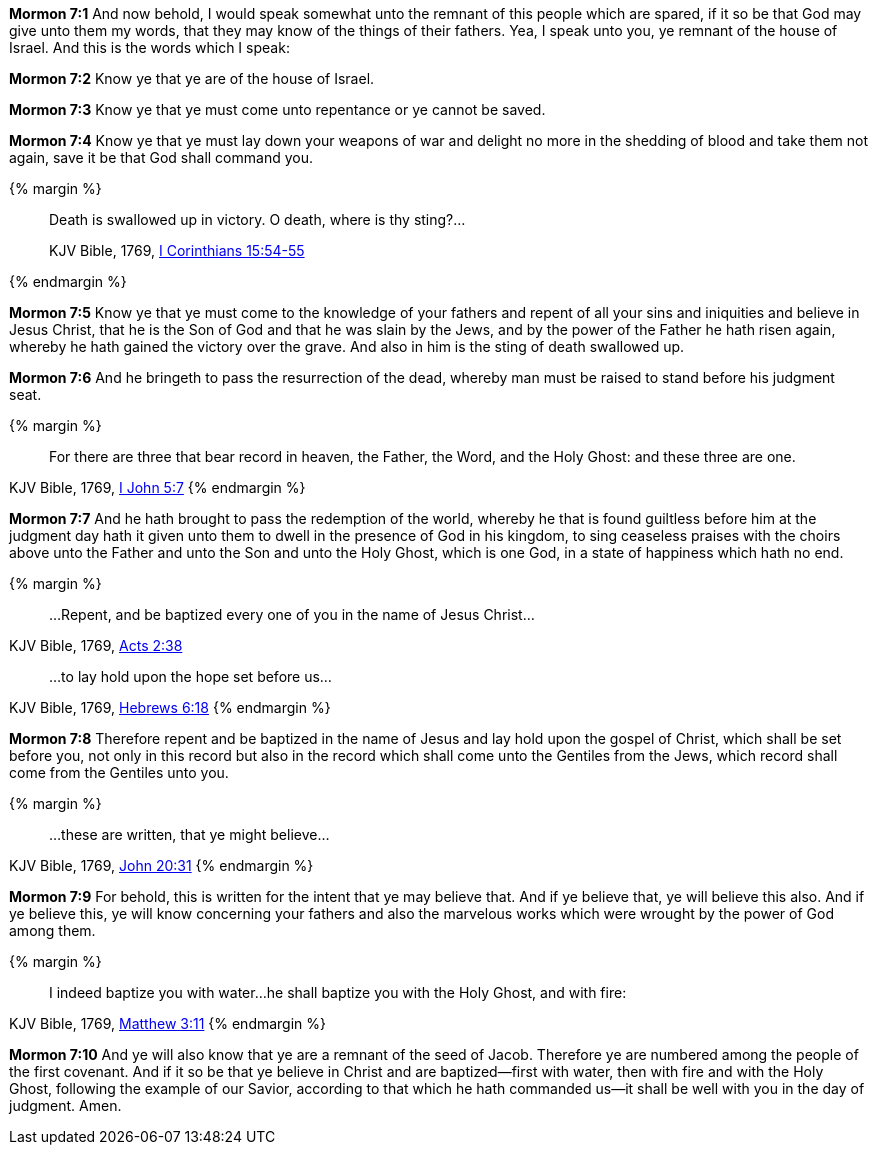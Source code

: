 *Mormon 7:1* And now behold, I would speak somewhat unto the remnant of this people which are spared, if it so be that God may give unto them my words, that they may know of the things of their fathers. Yea, I speak unto you, ye remnant of the house of Israel. And this is the words which I speak:

*Mormon 7:2* Know ye that ye are of the house of Israel.

*Mormon 7:3* Know ye that ye must come unto repentance or ye cannot be saved.

*Mormon 7:4* Know ye that ye must lay down your weapons of war and delight no more in the shedding of blood and take them not again, save it be that God shall command you.

{% margin %}
____

Death is swallowed up in victory. O death, where is thy sting?...

[small]#KJV Bible, 1769, http://www.kingjamesbibleonline.org/1-Corinthians-Chapter-15/[I Corinthians 15:54-55]#
____
{% endmargin %}

*Mormon 7:5* Know ye that ye must come to the knowledge of your fathers and repent of all your sins and iniquities and believe in Jesus Christ, that he is the Son of God and that he was slain by the Jews, and by the power of the Father he hath risen again, whereby he hath gained the [highlight-orange]#victory# over the [highlight-orange]#grave.# And also in him is [highlight-orange]#the sting of death swallowed up.#

*Mormon 7:6* And he bringeth to pass the resurrection of the dead, whereby man must be raised to stand before his judgment seat.

{% margin %}
____
For there are three that bear record in heaven, the Father, the Word, and the Holy Ghost: and these three are one.
____
[small]#KJV Bible, 1769, http://www.kingjamesbibleonline.org/1-John-Chapter-5/[I John 5:7]#
{% endmargin %}

*Mormon 7:7* And he hath brought to pass the redemption of the world, whereby he that is found guiltless before him at the judgment day hath it given unto them to dwell in the presence of God in his kingdom, to sing ceaseless praises with the choirs above unto the [highlight-orange]#Father and unto the Son and unto the Holy Ghost, which is one God#, in a state of happiness which hath no end.

{% margin %}
____
...Repent, and be baptized every one of you in the name of Jesus Christ...
____
[small]#KJV Bible, 1769, http://www.kingjamesbibleonline.org/Acts-Chapter-2/[Acts 2:38]#
____
...to lay hold upon the hope set before us...
____
[small]#KJV Bible, 1769, http://www.kingjamesbibleonline.org/Hebrews-Chapter-6/[Hebrews 6:18]#
{% endmargin %}

*Mormon 7:8* Therefore [highlight-orange]#repent and be baptized in the name of Jesus# and [highlight-orange]#lay hold upon the gospel of Christ, which shall be set before you#, not only in this record but also in the record which shall come unto the Gentiles from the Jews, which record shall come from the Gentiles unto you.

{% margin %}
____
...these are written, that ye might believe...
____
[small]#KJV Bible, 1769, http://www.kingjamesbibleonline.org/John-Chapter-20/[John 20:31]#
{% endmargin %}

*Mormon 7:9* For behold, [highlight-orange]#this is written for the intent that ye may believe that.# And if ye believe that, ye will believe this also. And if ye believe this, ye will know concerning your fathers and also the marvelous works which were wrought by the power of God among them.

{% margin %}
____
I indeed baptize you with water...he shall baptize you with the Holy Ghost, and with fire:
____
[small]#KJV Bible, 1769, http://www.kingjamesbibleonline.org/Matthew-Chapter-3/[Matthew 3:11]#
{% endmargin %}

*Mormon 7:10* And ye will also know that ye are a remnant of the seed of Jacob. Therefore ye are numbered among the people of the first covenant. And if it so be that ye believe in Christ [highlight-orange]#and are baptized--first with water, then with fire and with the Holy Ghost#, following the example of our Savior, according to that which he hath commanded us--it shall be well with you in the day of judgment. Amen.

